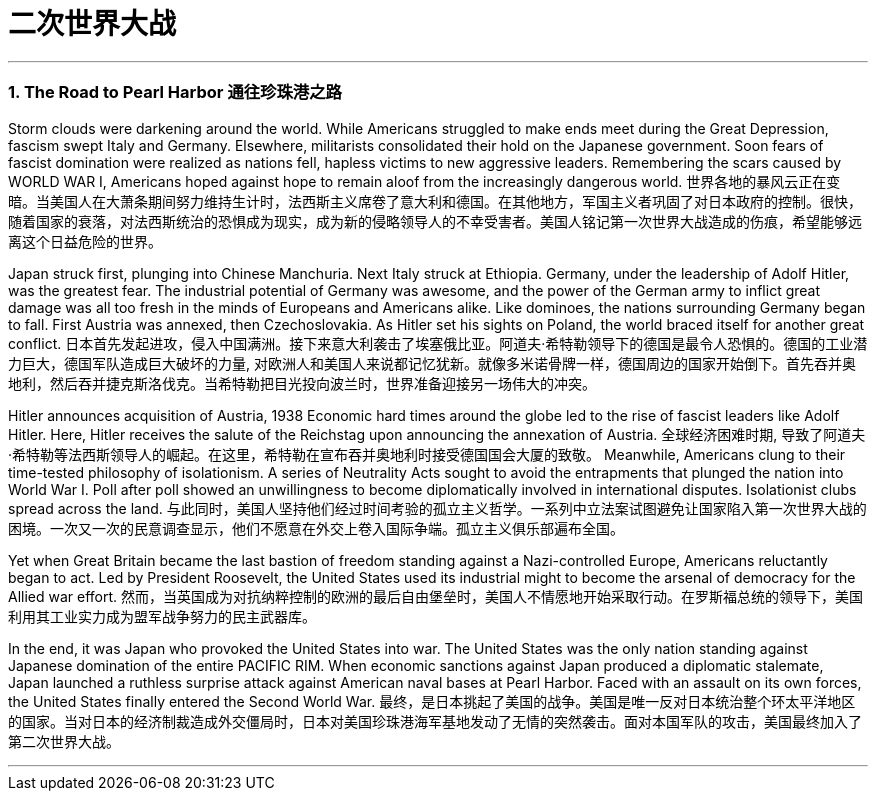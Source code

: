 
= 二次世界大战

:toc: left
:toclevels: 3
:sectnums:
// :stylesheet: myAdocCss.css

'''

=== The Road to Pearl Harbor 通往珍珠港之路



Storm clouds were darkening around the world. While Americans struggled to make ends meet during the Great Depression, fascism swept Italy and Germany. Elsewhere, militarists consolidated their hold on the Japanese government. Soon fears of fascist domination were realized as nations fell, hapless victims to new aggressive leaders. Remembering the scars caused by WORLD WAR I, Americans hoped against hope to remain aloof from the increasingly dangerous world.
世界各地的暴风云正在变暗。当美国人在大萧条期间努力维持生计时，法西斯主义席卷了意大利和德国。在其他地方，军国主义者巩固了对日本政府的控制。很快，随着国家的衰落，对法西斯统治的恐惧成为现实，成为新的侵略领导人的不幸受害者。美国人铭记第一次世界大战造成的伤痕，希望能够远离这个日益危险的世界。

Japan struck first, plunging into Chinese Manchuria. Next Italy struck at Ethiopia. Germany, under the leadership of Adolf Hitler, was the greatest fear. The industrial potential of Germany was awesome, and the power of the German army to inflict great damage was all too fresh in the minds of Europeans and Americans alike. Like dominoes, the nations surrounding Germany began to fall. First Austria was annexed, then Czechoslovakia. As Hitler set his sights on Poland, the world braced itself for another great conflict.
日本首先发起进攻，侵入中国满洲。接下来意大利袭击了埃塞俄比亚。阿道夫·希特勒领导下的德国是最令人恐惧的。德国的工业潜力巨大，德国军队造成巨大破坏的力量, 对欧洲人和美国人来说都记忆犹新。就像多米诺骨牌一样，德国周边的国家开始倒下。首先吞并奥地利，然后吞并捷克斯洛伐克。当希特勒把目光投向波兰时，世界准备迎接另一场伟大的冲突。

Hitler announces acquisition of Austria, 1938
Economic hard times around the globe led to the rise of fascist leaders like Adolf Hitler. Here, Hitler receives the salute of the Reichstag upon announcing the annexation of Austria.
全球经济困难时期, 导致了阿道夫·希特勒等法西斯领导人的崛起。在这里，希特勒在宣布吞并奥地利时接受德国国会大厦的致敬。
Meanwhile, Americans clung to their time-tested philosophy of isolationism. A series of Neutrality Acts sought to avoid the entrapments that plunged the nation into World War I. Poll after poll showed an unwillingness to become diplomatically involved in international disputes. Isolationist clubs spread across the land.
与此同时，美国人坚持他们经过时间考验的孤立主义哲学。一系列中立法案试图避免让国家陷入第一次世界大战的困境。一次又一次的民意调查显示，他们不愿意在外交上卷入国际争端。孤立主义俱乐部遍布全国。

Yet when Great Britain became the last bastion of freedom standing against a Nazi-controlled Europe, Americans reluctantly began to act. Led by President Roosevelt, the United States used its industrial might to become the arsenal of democracy for the Allied war effort.
然而，当英国成为对抗纳粹控制的欧洲的最后自由堡垒时，美国人不情愿地开始采取行动。在罗斯福总统的领导下，美国利用其工业实力成为盟军战争努力的民主武器库。

In the end, it was Japan who provoked the United States into war. The United States was the only nation standing against Japanese domination of the entire PACIFIC RIM. When economic sanctions against Japan produced a diplomatic stalemate, Japan launched a ruthless surprise attack against American naval bases at Pearl Harbor. Faced with an assault on its own forces, the United States finally entered the Second World War.
最终，是日本挑起了美国的战争。美国是唯一反对日本统治整个环太平洋地区的国家。当对日本的经济制裁造成外交僵局时，日本对美国珍珠港海军基地发动了无情的突然袭击。面对本国军队的攻击，美国最终加入了第二次世界大战。

'''

====






